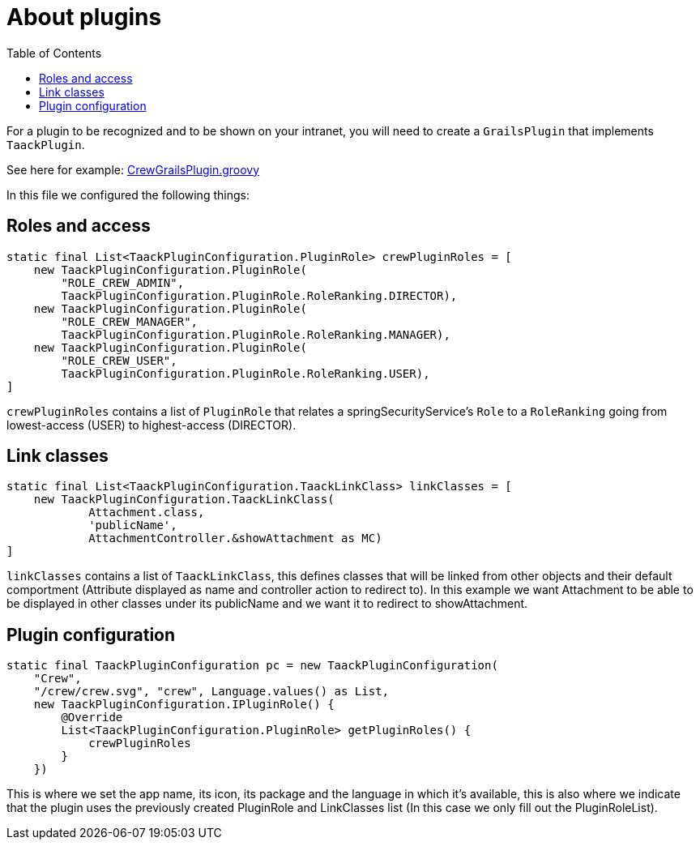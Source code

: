 = About plugins
:doctype: book
:toc:
:source-highlighter: rouge
:taack-category: 1|doc/plugin

For a plugin to be recognized and to be shown on your intranet, you will need to create a `GrailsPlugin` that implements `TaackPlugin`.

See here for example: https://github.com/Taack/intranet/blob/main/app/crew/src/main/groovy/crew/CrewGrailsPlugin.groovy[CrewGrailsPlugin.groovy]

In this file we configured the following things:

== Roles and access

[,groovy]
----
static final List<TaackPluginConfiguration.PluginRole> crewPluginRoles = [
    new TaackPluginConfiguration.PluginRole(
        "ROLE_CREW_ADMIN",
        TaackPluginConfiguration.PluginRole.RoleRanking.DIRECTOR),
    new TaackPluginConfiguration.PluginRole(
        "ROLE_CREW_MANAGER",
        TaackPluginConfiguration.PluginRole.RoleRanking.MANAGER),
    new TaackPluginConfiguration.PluginRole(
        "ROLE_CREW_USER",
        TaackPluginConfiguration.PluginRole.RoleRanking.USER),
]
----

`crewPluginRoles` contains a list of `PluginRole` that relates a springSecurityService's `Role` to a `RoleRanking` going from lowest-access (USER) to highest-access (DIRECTOR).

== Link classes
:doctype: book

[,groovy]
----
static final List<TaackPluginConfiguration.TaackLinkClass> linkClasses = [
    new TaackPluginConfiguration.TaackLinkClass(
            Attachment.class,
            'publicName',
            AttachmentController.&showAttachment as MC)
]
----

`linkClasses` contains a list of `TaackLinkClass`, this defines classes that will be linked from other objects and their default comportment (Attribute displayed as name and controller action to redirect to).
In this example we want Attachment to be able to be displayed in other classes under its publicName and we want it to redirect to showAttachment.

== Plugin configuration

[,groovy]
----
static final TaackPluginConfiguration pc = new TaackPluginConfiguration(
    "Crew",
    "/crew/crew.svg", "crew", Language.values() as List,
    new TaackPluginConfiguration.IPluginRole() {
        @Override
        List<TaackPluginConfiguration.PluginRole> getPluginRoles() {
            crewPluginRoles
        }
    })
----

This is where we set the app name, its icon, its package and the language in which it's available, this is also where we indicate that the plugin uses the previously created PluginRole and LinkClasses list (In this case we only fill out the PluginRoleList).
